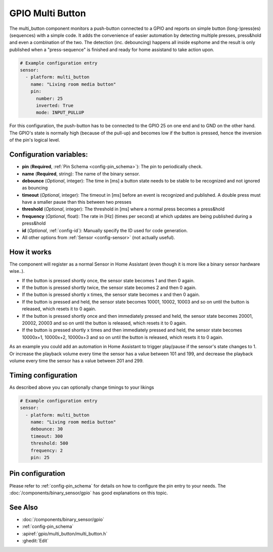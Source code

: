 GPIO Multi Button
==================

.. seo::
    :description: Instructions for setting up a button connected to a GPIO with support for multiple presses and press&hold (or a combination).
    :image: pin.png

The multi_button component monitors a push-button connected to a GPIO and reports on simple button (long-)press(es) (sequences) with a simple code.
It adds the convenience of easier automation by detecting multiple presses, press&hold and even a combination of the two.
The detection (inc. debouncing) happens all inside esphome and the result is only published when a "press-sequence" is finished and ready for
home assistand to take action upon.

.. code-block:: yaml

    # Example configuration entry
    sensor:
      - platform: multi_button
        name: "Living room media button"
        pin:
          number: 25
          inverted: True
          mode: INPUT_PULLUP
        
For this configuration, the push-button has to be connected to the GPIO 25 on one end and to GND on the other hand. The GPIO's state is normally
high (because of the pull-up) and becomes low if the button is pressed, hence the inversion of the pin's logical level.

Configuration variables:
------------------------

- **pin** (**Required**, :ref:`Pin Schema <config-pin_schema>`): The pin to periodically check.
- **name** (**Required**, string): The name of the binary sensor.
- **debounce** (*Optional*, integer): The time in [ms] a button state needs to be stable to be recognized and not ignored as bouncing
- **timeout** (*Optional*, integer): The timeout in [ms] before an event is recognized and published. A double press must have a smaller pause than this between two presses
- **threshold** (*Optional*, integer): The threshold in [ms] where a normal press becomes a press&hold
- **frequency** (*Optional*, float): The rate in [Hz] (times per second) at which updates are being published during a press&hold
- **id** (*Optional*, :ref:`config-id`): Manually specify the ID used for code generation.
- All other options from :ref:`Sensor <config-sensor>` (not actually useful).


How it works
---------------------------

The component will register as a normal Sensor in Home Assistant (even though it is more like a binary sensor hardware wise..).

- If the button is pressed shortly once, the sensor state becomes 1 and then 0 again.
- If the button is pressed shortly twice, the sensor state becomes 2 and then 0 again.
- If the button is pressed shortly x times, the sensor state becomes x and then 0 again.
- If the button is pressed and held, the sensor state becomes 10001, 10002, 10003 and so on until the button is released, which resets it to 0 again.
- If the button is pressed shortly once and then immediately pressed and held, the sensor state becomes 20001, 20002, 20003 and so on until the button is released, which resets it to 0 again.
- If the button is pressed shortly x times and then immediately pressed and held, the sensor state becomes 10000x+1, 10000x+2, 10000x+3 and so on until the button is released, which resets it to 0 again.

As an example you could add an automation in Home Assistant to trigger play/pause if the sensor's state changes to 1.
Or increase the playback volume every time the sensor has a value between 101 and 199,
and decrease the playback volume every time the sensor has a value between 201 and 299.

Timing configuration
---------------------------

As described above you can optionally change timings to your likings

.. code-block:: yaml

    # Example configuration entry
    sensor:
      - platform: multi_button
        name: "Living room media button"
        debounce: 30
        timeout: 300
        threshold: 500
        frequency: 2
        pin: 25

Pin configuration
---------------------------

Please refer to :ref:`config-pin_schema` for details on how to configure the pin entry to your needs.
The :doc:`/components/binary_sensor/gpio` has good explanations on this topic.

See Also
--------

- :doc:`/components/binary_sensor/gpio`
- :ref:`config-pin_schema`
- :apiref:`gpio/multi_button/multi_button.h`
- :ghedit:`Edit`
